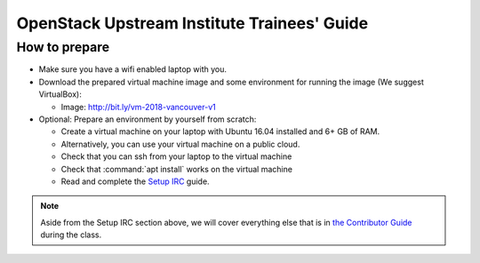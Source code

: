 ============================================
OpenStack Upstream Institute Trainees' Guide
============================================

.. _prepare-environment:

How to prepare
==============

* Make sure you have a wifi enabled laptop with you.
* Download the prepared virtual machine image and some environment
  for running the image (We suggest VirtualBox):

  * Image: http://bit.ly/vm-2018-vancouver-v1

* Optional: Prepare an environment by yourself from scratch:

  * Create a virtual machine on your laptop with Ubuntu 16.04 installed and
    6+ GB of RAM.
  * Alternatively, you can use your virtual machine on a public cloud.
  * Check that you can ssh from your laptop to the virtual machine
  * Check that :command:`apt install` works on the virtual machine
  * Read and complete the
    `Setup IRC <https://docs.openstack.org/contributors/common/irc.html>`_
    guide.

.. note::
   Aside from the Setup IRC section above, we will cover everything else that is in
   `the Contributor Guide <https://docs.openstack.org/contributors/>`_ during the class.
